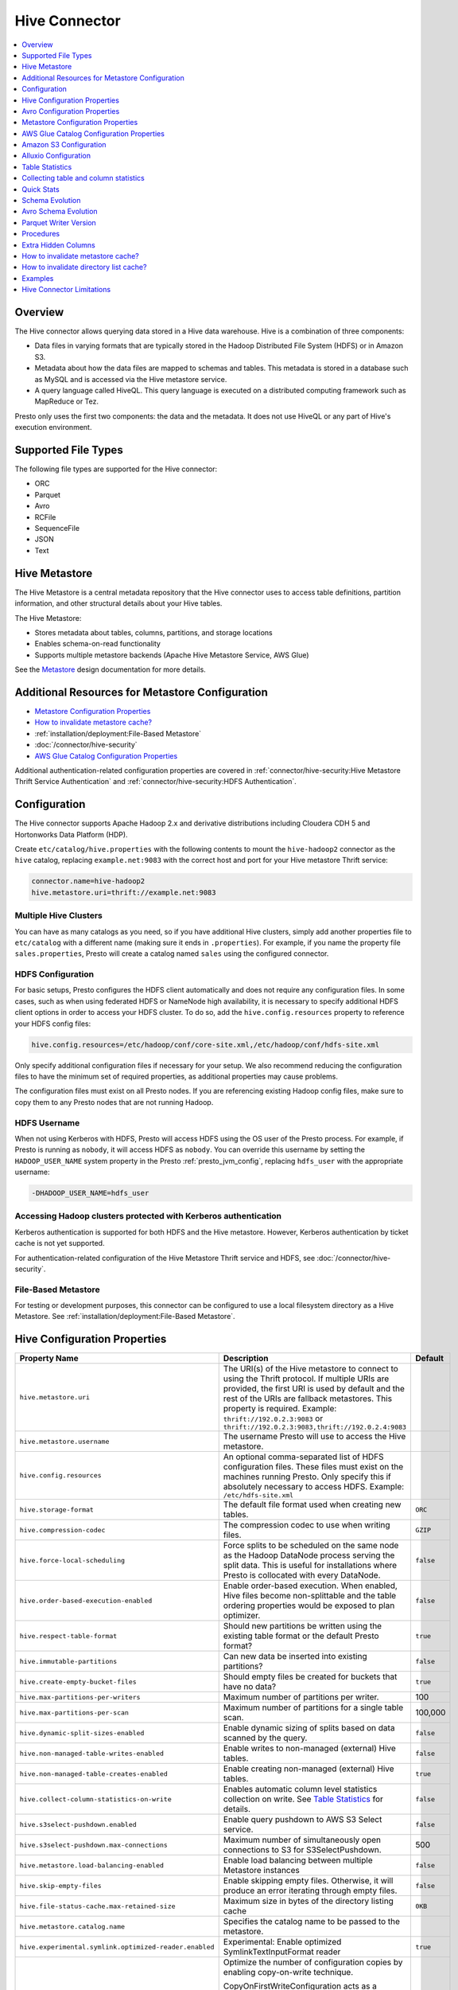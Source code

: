 ==============
Hive Connector
==============

.. contents::
    :local:
    :backlinks: none
    :depth: 1

Overview
--------

The Hive connector allows querying data stored in a Hive
data warehouse. Hive is a combination of three components:

* Data files in varying formats that are typically stored in the
  Hadoop Distributed File System (HDFS) or in Amazon S3.
* Metadata about how the data files are mapped to schemas and tables.
  This metadata is stored in a database such as MySQL and is accessed
  via the Hive metastore service.
* A query language called HiveQL. This query language is executed
  on a distributed computing framework such as MapReduce or Tez.

Presto only uses the first two components: the data and the metadata.
It does not use HiveQL or any part of Hive's execution environment.

Supported File Types
--------------------

The following file types are supported for the Hive connector:

* ORC
* Parquet
* Avro
* RCFile
* SequenceFile
* JSON
* Text


Hive Metastore
--------------

The Hive Metastore is a central metadata repository that the Hive connector uses to access table definitions, partition information, 
and other structural details about your Hive tables.

The Hive Metastore:

* Stores metadata about tables, columns, partitions, and storage locations
* Enables schema-on-read functionality
* Supports multiple metastore backends (Apache Hive Metastore Service, AWS Glue)

See the `Metastore <https://hive.apache.org/development/desingdocs/design/#metastore>`_ design documentation for more details.


Additional Resources for Metastore Configuration
------------------------------------------------

* `Metastore Configuration Properties`_ 
* `How to invalidate metastore cache?`_
* :ref:`installation/deployment:File-Based Metastore`
* :doc:`/connector/hive-security`
* `AWS Glue Catalog Configuration Properties`_

Additional authentication-related configuration properties are covered in
:ref:`connector/hive-security:Hive Metastore Thrift Service Authentication` and
:ref:`connector/hive-security:HDFS Authentication`.



Configuration
-------------

The Hive connector supports Apache Hadoop 2.x and derivative distributions
including Cloudera CDH 5 and Hortonworks Data Platform (HDP).

Create ``etc/catalog/hive.properties`` with the following contents
to mount the ``hive-hadoop2`` connector as the ``hive`` catalog,
replacing ``example.net:9083`` with the correct host and port
for your Hive metastore Thrift service:

.. code-block:: none

    connector.name=hive-hadoop2
    hive.metastore.uri=thrift://example.net:9083

Multiple Hive Clusters
^^^^^^^^^^^^^^^^^^^^^^

You can have as many catalogs as you need, so if you have additional
Hive clusters, simply add another properties file to ``etc/catalog``
with a different name (making sure it ends in ``.properties``). For
example, if you name the property file ``sales.properties``, Presto
will create a catalog named ``sales`` using the configured connector.

HDFS Configuration
^^^^^^^^^^^^^^^^^^

For basic setups, Presto configures the HDFS client automatically and
does not require any configuration files. In some cases, such as when using
federated HDFS or NameNode high availability, it is necessary to specify
additional HDFS client options in order to access your HDFS cluster. To do so,
add the ``hive.config.resources`` property to reference your HDFS config files:

.. code-block:: none

    hive.config.resources=/etc/hadoop/conf/core-site.xml,/etc/hadoop/conf/hdfs-site.xml

Only specify additional configuration files if necessary for your setup.
We also recommend reducing the configuration files to have the minimum
set of required properties, as additional properties may cause problems.

The configuration files must exist on all Presto nodes. If you are
referencing existing Hadoop config files, make sure to copy them to
any Presto nodes that are not running Hadoop.

HDFS Username
^^^^^^^^^^^^^

When not using Kerberos with HDFS, Presto will access HDFS using the
OS user of the Presto process. For example, if Presto is running as
``nobody``, it will access HDFS as ``nobody``. You can override this
username by setting the ``HADOOP_USER_NAME`` system property in the
Presto :ref:`presto_jvm_config`, replacing ``hdfs_user`` with the
appropriate username:

.. code-block:: none

    -DHADOOP_USER_NAME=hdfs_user

Accessing Hadoop clusters protected with Kerberos authentication
^^^^^^^^^^^^^^^^^^^^^^^^^^^^^^^^^^^^^^^^^^^^^^^^^^^^^^^^^^^^^^^^

Kerberos authentication is supported for both HDFS and the Hive metastore.
However, Kerberos authentication by ticket cache is not yet supported.

For authentication-related configuration of the Hive Metastore Thrift service and HDFS,
see :doc:`/connector/hive-security`.

File-Based Metastore
^^^^^^^^^^^^^^^^^^^^

For testing or development purposes, this connector can be configured to use a local 
filesystem directory as a Hive Metastore. See :ref:`installation/deployment:File-Based Metastore`.  

Hive Configuration Properties
-----------------------------

======================================================== ============================================================ ============
Property Name                                            Description                                                  Default
======================================================== ============================================================ ============
``hive.metastore.uri``                                   The URI(s) of the Hive metastore to connect to using the
                                                         Thrift protocol. If multiple URIs are provided, the first
                                                         URI is used by default and the rest of the URIs are
                                                         fallback metastores. This property is required.
                                                         Example: ``thrift://192.0.2.3:9083`` or
                                                         ``thrift://192.0.2.3:9083,thrift://192.0.2.4:9083``

``hive.metastore.username``                              The username Presto will use to access the Hive metastore.

``hive.config.resources``                                An optional comma-separated list of HDFS
                                                         configuration files. These files must exist on the
                                                         machines running Presto. Only specify this if
                                                         absolutely necessary to access HDFS.
                                                         Example: ``/etc/hdfs-site.xml``

``hive.storage-format``                                  The default file format used when creating new tables.       ``ORC``

``hive.compression-codec``                               The compression codec to use when writing files.             ``GZIP``

``hive.force-local-scheduling``                          Force splits to be scheduled on the same node as the Hadoop  ``false``
                                                         DataNode process serving the split data. This is useful for
                                                         installations where Presto is collocated with every
                                                         DataNode.

``hive.order-based-execution-enabled``                   Enable order-based execution. When enabled, Hive files       ``false``
                                                         become non-splittable and the table ordering properties
                                                         would be exposed to plan optimizer.

``hive.respect-table-format``                            Should new partitions be written using the existing table    ``true``
                                                         format or the default Presto format?

``hive.immutable-partitions``                            Can new data be inserted into existing partitions?           ``false``

``hive.create-empty-bucket-files``                       Should empty files be created for buckets that have no data? ``true``

``hive.max-partitions-per-writers``                      Maximum number of partitions per writer.                     100

``hive.max-partitions-per-scan``                         Maximum number of partitions for a single table scan.        100,000

``hive.dynamic-split-sizes-enabled``                     Enable dynamic sizing of splits based on data scanned by     ``false``
                                                         the query.

``hive.non-managed-table-writes-enabled``                Enable writes to non-managed (external) Hive tables.         ``false``

``hive.non-managed-table-creates-enabled``               Enable creating non-managed (external) Hive tables.          ``true``

``hive.collect-column-statistics-on-write``              Enables automatic column level statistics collection         ``false``
                                                         on write. See `Table Statistics <#table-statistics>`__ for
                                                         details.

``hive.s3select-pushdown.enabled``                       Enable query pushdown to AWS S3 Select service.              ``false``

``hive.s3select-pushdown.max-connections``               Maximum number of simultaneously open connections to S3 for    500
                                                         S3SelectPushdown.

``hive.metastore.load-balancing-enabled``                Enable load balancing between multiple Metastore instances    ``false``

``hive.skip-empty-files``                                Enable skipping empty files. Otherwise, it will produce an   ``false``
                                                         error iterating through empty files.

``hive.file-status-cache.max-retained-size``             Maximum size in bytes of the directory listing cache          ``0KB``

``hive.metastore.catalog.name``                          Specifies the catalog name to be passed to the metastore.

``hive.experimental.symlink.optimized-reader.enabled``   Experimental: Enable optimized SymlinkTextInputFormat reader ``true``

``hive.copy-on-first-write-configuration-enabled``       Optimize the number of configuration copies by enabling       ``false``
                                                         copy-on-write technique.

                                                         CopyOnFirstWriteConfiguration acts as a wrapper around the
                                                         standard Hadoop Configuration object, extending its
                                                         behaviour by introducing an additional layer of
                                                         indirection. However, many third-party libraries that
                                                         integrate with Presto rely directly on the Configuration
                                                         copy `constructor`_. Since this constructor does not
                                                         recognise or account for the wrapped nature of
                                                         CopyOnFirstWriteConfiguration, it can result in silent
                                                         failures where critical configuration properties are not
                                                         correctly propagated.
                                                         
 ``hive.orc.use-column-names``                           Enable accessing ORC columns by name in the ORC file         ``false``
                                                         metadata, instead of their ordinal position. Also toggleable 
                                                         through the ``hive.orc_use_column_names`` session property.
======================================================== ============================================================ ============

.. _constructor: https://github.com/apache/hadoop/blob/02a9190af5f8264e25966a80c8f9ea9bb6677899/hadoop-common-project/hadoop-common/src/main/java/org/apache/hadoop/conf/Configuration.java#L844-L875

Avro Configuration Properties
-----------------------------

When querying or creating Avro-formatted tables with the Hive connector, you may need to supply or override the Avro schema. In addition, Hive Metastore, especially Hive 3.x, must be configured to read storage schemas for Avro tables.

Table Properties
^^^^^^^^^^^^^^^^

These properties can be used when creating or querying Avro tables in Presto:

======================================================== ============================================================================== ======================================================================================
Property Name                                            Description                                                                    Default
======================================================== ============================================================================== ======================================================================================
``avro_schema_url``                                      URL or path (HDFS, S3, HTTP, or others) to the Avro schema file for             None (must be specified if Metastore does not provide or you need to
                                                         reading an Avro-formatted table. If specified, Presto will fetch                override schema)
                                                         and use this schema instead of relying on any schema in the
                                                         Metastore.
======================================================== ============================================================================== ======================================================================================

Hive Metastore Configuration for Avro
^^^^^^^^^^^^^^^^^^^^^^^^^^^^^^^^^^^^^

To support Avro tables with schema properties when using Hive 3.x, you must configure the Hive Metastore service:

Add the ``metastore.storage.schema.reader.impl`` property to ``hive-site.xml`` where the metastore service is running:

.. code-block:: xml

    <property>
      <name>metastore.storage.schema.reader.impl</name>
      <value>org.apache.hadoop.hive.metastore.SerDeStorageSchemaReader</value>
    </property>

You must restart the metastore service for this configuration to take effect. This setting allows the metastore to read storage schemas for Avro tables and avoids ``Storage schema reading not supported`` errors.

Metastore Configuration Properties
----------------------------------

The required Hive metastore can be configured with a number of properties.

======================================================== ============================================================= ============
Property Name                                                         Description                                       Default
======================================================== ============================================================= ============
``hive.metastore-timeout``                               Timeout for Hive metastore requests.                           ``10s``

``hive.metastore-cache-ttl``                             Duration how long cached metastore data should be considered   ``0s``
                                                         valid.

``hive.metastore-cache-maximum-size``                    Hive metastore cache maximum size.                              10000

``hive.metastore-refresh-interval``                      Asynchronously refresh cached metastore data after access      ``0s``
                                                         if it is older than this but is not yet expired, allowing
                                                         subsequent accesses to see fresh data.

``hive.metastore-refresh-max-threads``                   Maximum threads used to refresh cached metastore data.          100

``hive.invalidate-metastore-cache-procedure-enabled``    When enabled, users will be able to invalidate metastore        false
                                                         cache on demand.

``hive.metastore.thrift.client.tls.enabled``             Whether TLS security is enabled.                                false

``hive.metastore.thrift.client.tls.keystore-path``       Path to the PEM or JKS key store.                               NONE

``hive.metastore.thrift.client.tls.keystore-password``   Password for the key store.                                     NONE

``hive.metastore.thrift.client.tls.truststore-path``     Path to the PEM or JKS trust store.                             NONE

``hive.metastore.thrift.client.tls.truststore-password`` Password for the trust store.                                   NONE

======================================================== ============================================================= ============

AWS Glue Catalog Configuration Properties
-----------------------------------------

==================================================== ============================================================
Property Name                                        Description
==================================================== ============================================================
``hive.metastore.glue.region``                       AWS region of the Glue Catalog. This is required when not
                                                     running in EC2, or when the catalog is in a different region.
                                                     Example: ``us-east-1``

``hive.metastore.glue.pin-client-to-current-region`` Pin Glue requests to the same region as the EC2 instance
                                                     where Presto is running (defaults to ``false``).

``hive.metastore.glue.max-connections``              Max number of concurrent connections to Glue
                                                     (defaults to ``5``).

``hive.metastore.glue.max-error-retries``            Maximum number of error retries for the Glue client,
                                                     defaults to ``10``.

``hive.metastore.glue.default-warehouse-dir``        Hive Glue metastore default warehouse directory

``hive.metastore.glue.aws-access-key``               AWS access key to use to connect to the Glue Catalog. If
                                                     specified along with ``hive.metastore.glue.aws-secret-key``,
                                                     this parameter takes precedence over
                                                     ``hive.metastore.glue.iam-role``.

``hive.metastore.glue.aws-secret-key``               AWS secret key to use to connect to the Glue Catalog. If
                                                     specified along with ``hive.metastore.glue.aws-access-key``,
                                                     this parameter takes precedence over
                                                     ``hive.metastore.glue.iam-role``.

``hive.metastore.glue.catalogid``                    The ID of the Glue Catalog in which the metadata database
                                                     resides.

``hive.metastore.glue.endpoint-url``                 Glue API endpoint URL (optional).
                                                     Example: ``https://glue.us-east-1.amazonaws.com``

``hive.metastore.glue.partitions-segments``          Number of segments for partitioned Glue tables.

``hive.metastore.glue.get-partition-threads``        Number of threads for parallel partition fetches from Glue.

``hive.metastore.glue.iam-role``                     ARN of an IAM role to assume when connecting to the Glue
                                                     Catalog.
==================================================== ============================================================

.. _s3selectpushdown:

Amazon S3 Configuration
-----------------------

The Hive Connector can read and write tables that are stored in S3.
This is accomplished by having a table or database location that
uses an S3 prefix rather than an HDFS prefix.

Presto uses its own S3 filesystem for the URI prefixes
``s3://``, ``s3n://`` and  ``s3a://``.

S3 Configuration Properties
^^^^^^^^^^^^^^^^^^^^^^^^^^^

============================================ =================================================================
Property Name                                Description
============================================ =================================================================
``hive.s3.use-instance-credentials``         Use the EC2 metadata service to retrieve API credentials
                                             (defaults to ``false``). This works with IAM roles in EC2.

                                              **Note:** This property is deprecated.

``hive.s3.aws-access-key``                   Default AWS access key to use.

``hive.s3.aws-secret-key``                   Default AWS secret key to use.

``hive.s3.iam-role``                         IAM role to assume.

``hive.s3.endpoint``                         The S3 storage endpoint server. This can be used to
                                             connect to an S3-compatible storage system instead
                                             of AWS. When using v4 signatures, it is recommended to
                                             set this to the AWS region-specific endpoint
                                             (e.g., ``http[s]://<bucket>.s3-<AWS-region>.amazonaws.com``).

``hive.s3.storage-class``                    The S3 storage class to use when writing the data. Currently only
                                             ``STANDARD`` and ``INTELLIGENT_TIERING`` storage classes are supported.
                                             Default storage class is ``STANDARD``

``hive.s3.signer-type``                      Specify a different signer type for S3-compatible storage.
                                             Example: ``S3SignerType`` for v2 signer type

``hive.s3.path-style-access``                Use path-style access for all requests to the S3-compatible storage.
                                             This is for S3-compatible storage that doesn't support virtual-hosted-style access.
                                             (defaults to ``false``)

``hive.s3.staging-directory``                Local staging directory for data written to S3.
                                             This defaults to the Java temporary directory specified
                                             by the JVM system property ``java.io.tmpdir``.

``hive.s3.pin-client-to-current-region``     Pin S3 requests to the same region as the EC2
                                             instance where Presto is running (defaults to ``false``).

``hive.s3.ssl.enabled``                      Use HTTPS to communicate with the S3 API (defaults to ``true``).

``hive.s3.sse.enabled``                      Use S3 server-side encryption (defaults to ``false``).

``hive.s3.sse.type``                         The type of key management for S3 server-side encryption.
                                             Use ``S3`` for S3 managed or ``KMS`` for KMS-managed keys
                                             (defaults to ``S3``).

``hive.s3.sse.kms-key-id``                   The KMS Key ID to use for S3 server-side encryption with
                                             KMS-managed keys. If not set, the default key is used.

``hive.s3.kms-key-id``                       If set, use S3 client-side encryption and use the AWS
                                             KMS to store encryption keys and use the value of
                                             this property as the KMS Key ID for newly created
                                             objects.

``hive.s3.encryption-materials-provider``    If set, use S3 client-side encryption and use the
                                             value of this property as the fully qualified name of
                                             a Java class which implements the AWS SDK's
                                             ``EncryptionMaterialsProvider`` interface.   If the
                                             class also implements ``Configurable`` from the Hadoop
                                             API, the Hadoop configuration will be passed in after
                                             the object has been created.

``hive.s3.upload-acl-type``                  Canned ACL to use while uploading files to S3 (defaults
                                             to ``Private``).
``hive.s3.skip-glacier-objects``             Ignore Glacier objects rather than failing the query. This
                                             will skip data that may be expected to be part of the table
                                             or partition. Defaults to ``false``.

``hive.s3.web.identity.auth.enabled``        Enables Web Identity authentication for S3 access. Requires
                                             ``hive.s3.iam-role`` to be specified. Additionally, ensure that
                                             the environment variables ``AWS_WEB_IDENTITY_TOKEN_FILE`` and
                                             ``AWS_REGION`` are set for proper authentication. Since this
                                             implementation uses AWS SDK 1.x, setting these environment
                                             variables is necessary.
============================================ =================================================================

S3 Credentials
^^^^^^^^^^^^^^

If you are running Presto on Amazon EC2 using EMR or another facility,
it is recommended that you use IAM Roles for EC2 to govern access to S3. To enable this,
your EC2 instances will need to be assigned an IAM Role which grants appropriate
access to the data stored in the S3 bucket(s) you wish to use. It's also possible
to configure an IAM role with ``hive.s3.iam-role`` that will be assumed for accessing
any S3 bucket. This is much cleaner than setting AWS access and secret keys in the
``hive.s3.aws-access-key`` and ``hive.s3.aws-secret-key`` settings, and also allows
EC2 to automatically rotate credentials on a regular basis without any additional
work on your part.

After the introduction of DefaultAWSCredentialsProviderChain, if neither IAM role nor
IAM credentials are configured, instance credentials will be used as they are the last item
in the DefaultAWSCredentialsProviderChain.

Custom S3 Credentials Provider
^^^^^^^^^^^^^^^^^^^^^^^^^^^^^^

You can configure a custom S3 credentials provider by setting the Hadoop
configuration property ``presto.s3.credentials-provider`` to be the
fully qualified class name of a custom AWS credentials provider
implementation. This class must implement the
`AWSCredentialsProvider <http://docs.aws.amazon.com/AWSJavaSDK/latest/javadoc/com/amazonaws/auth/AWSCredentialsProvider.html>`_
interface and provide a two-argument constructor that takes a
``java.net.URI`` and a Hadoop ``org.apache.hadoop.conf.Configuration``
as arguments. A custom credentials provider can be used to provide
temporary credentials from STS (using ``STSSessionCredentialsProvider``),
IAM role-based credentials (using ``STSAssumeRoleSessionCredentialsProvider``),
or credentials for a specific use case (e.g., bucket/user specific credentials).
This Hadoop configuration property must be set in the Hadoop configuration
files referenced by the ``hive.config.resources`` Hive connector property.

AWS Security Mapping
^^^^^^^^^^^^^^^^^^^^

Presto supports flexible mapping for AWS Lake Formation and AWS S3 API calls, allowing for separate
credentials or IAM roles for specific users.

The mappings can be of two types: ``S3`` or ``LAKEFORMATION``.

The mapping entries are processed in the order listed in the configuration
file. More specific mappings should be specified before less specific mappings.
You can set default configuration by not including any match criteria for the last
entry in the list.

Each mapping entry when mapping type is ``S3`` may specify one match criteria. Available match criteria:

* ``user``: Regular expression to match against username. Example: ``alice|bob``

The mapping must provide one or more configuration settings:

* ``accessKey`` and ``secretKey``: AWS access key and secret key. This overrides
  any globally configured credentials, such as access key or instance credentials.

* ``iamRole``: IAM role to use. This overrides any globally configured IAM role.

Example JSON configuration file for s3:

.. code-block:: json

    {
      "mappings": [
        {
          "user": "admin",
          "accessKey": "AKIAxxxaccess",
          "secretKey": "iXbXxxxsecret"
        },
        {
          "user": "analyst|scientist",
          "iamRole": "arn:aws:iam::123456789101:role/analyst_and_scientist_role"
        },
        {
          "iamRole": "arn:aws:iam::123456789101:role/default"
        }
      ]
    }

Each mapping entry when mapping type is ``LAKEFORMATION`` may specify one match criteria. Available match criteria:

* ``user``: Regular expression to match against username. Example: ``alice|bob``

The mapping must provide one configuration setting:

* ``iamRole``: IAM role to use. This overrides any globally configured IAM role.

Example JSON configuration file for lakeformation:

.. code-block:: json

    {
      "mappings": [
        {
          "user": "admin",
          "iamRole": "arn:aws:iam::123456789101:role/admin_role"
        },
        {
          "user": "analyst",
          "iamRole": "arn:aws:iam::123456789101:role/analyst_role"
        },
        {
          "iamRole": "arn:aws:iam::123456789101:role/default_role"
        }
      ]
    }

======================================================= =================================================================
Property Name                                           Description
======================================================= =================================================================
``hive.aws.security-mapping.type``                      AWS Security Mapping Type. Possible values: S3 or LAKEFORMATION

``hive.aws.security-mapping.config-file``               JSON configuration file containing AWS IAM Security mappings

``hive.aws.security-mapping.refresh-period``            Time interval after which AWS IAM security mapping configuration
                                                        will be refreshed
======================================================= =================================================================

Tuning Properties
^^^^^^^^^^^^^^^^^

The following tuning properties affect the behavior of the client
used by the Presto S3 filesystem when communicating with S3.
Most of these parameters affect settings on the ``ClientConfiguration``
object associated with the ``AmazonS3Client``.

===================================== =========================================================== ===============
Property Name                         Description                                                 Default
===================================== =========================================================== ===============
``hive.s3.max-error-retries``         Maximum number of error retries, set on the S3 client.      ``10``

``hive.s3.max-client-retries``        Maximum number of read attempts to retry.                   ``5``

``hive.s3.max-backoff-time``          Use exponential backoff starting at 1 second up to          ``10 minutes``
                                      this maximum value when communicating with S3.

``hive.s3.max-retry-time``            Maximum time to retry communicating with S3.                ``10 minutes``

``hive.s3.connect-timeout``           TCP connect timeout.                                        ``5 seconds``

``hive.s3.socket-timeout``            TCP socket read timeout.                                    ``5 seconds``

``hive.s3.max-connections``           Maximum number of simultaneous open connections to S3.      ``500``

``hive.s3.multipart.min-file-size``   Minimum file size before multi-part upload to S3 is used.   ``16 MB``

``hive.s3.multipart.min-part-size``   Minimum multi-part upload part size.                        ``5 MB``
===================================== =========================================================== ===============

S3 Data Encryption
^^^^^^^^^^^^^^^^^^

Presto supports reading and writing encrypted data in S3 using both
server-side encryption with S3 managed keys and client-side encryption using
either the Amazon KMS or a software plugin to manage AES encryption keys.

With `S3 server-side encryption <http://docs.aws.amazon.com/AmazonS3/latest/dev/serv-side-encryption.html>`_,
(called *SSE-S3* in the Amazon documentation) the S3 infrastructure takes care of all encryption and decryption
work (with the exception of SSL to the client, assuming you have ``hive.s3.ssl.enabled`` set to ``true``).
S3 also manages all the encryption keys for you. To enable this, set ``hive.s3.sse.enabled`` to ``true``.

With `S3 client-side encryption <http://docs.aws.amazon.com/AmazonS3/latest/dev/UsingClientSideEncryption.html>`_,
S3 stores encrypted data and the encryption keys are managed outside of the S3 infrastructure. Data is encrypted
and decrypted by Presto instead of in the S3 infrastructure. In this case, encryption keys can be managed
either by using the AWS KMS or your own key management system. To use the AWS KMS for key management, set
``hive.s3.kms-key-id`` to the UUID of a KMS key. Your AWS credentials or EC2 IAM role will need to be
granted permission to use the given key as well.

To use a custom encryption key management system, set ``hive.s3.encryption-materials-provider`` to the
fully qualified name of a class which implements the
`EncryptionMaterialsProvider <http://docs.aws.amazon.com/AWSJavaSDK/latest/javadoc/com/amazonaws/services/s3/model/EncryptionMaterialsProvider.html>`_
interface from the AWS Java SDK. This class will have to be accessible to the Hive Connector through the
classpath and must be able to communicate with your custom key management system. If this class also implements
the ``org.apache.hadoop.conf.Configurable`` interface from the Hadoop Java API, then the Hadoop configuration
will be passed in after the object instance is created and before it is asked to provision or retrieve any
encryption keys.

S3SelectPushdown
^^^^^^^^^^^^^^^^

S3SelectPushdown enables pushing down projection (SELECT) and predicate (WHERE)
processing to `S3 Select <https://docs.aws.amazon.com/AmazonS3/latest/API/RESTObjectSELECTContent.html>`_.
With S3SelectPushdown Presto only retrieves the required data from S3 instead of
entire S3 objects reducing both latency and network usage.

Is S3 Select a good fit for my workload?
########################################

Performance of S3SelectPushdown depends on the amount of data filtered by the
query. Filtering a large number of rows should result in better performance. If
the query doesn't filter any data then pushdown may not add any additional value
and user will be charged for S3 Select requests. Thus, we recommend that you
benchmark your workloads with and without S3 Select to see if using it may be
suitable for your workload. By default, S3SelectPushdown is disabled and you
should enable it in production after proper benchmarking and cost analysis. For
more information on S3 Select request cost, please see
`Amazon S3 Cloud Storage Pricing <https://aws.amazon.com/s3/pricing/>`_.

Use the following guidelines to determine if S3 Select is a good fit for your
workload:

* Your query filters out more than half of the original data set.
* Your query filter predicates use columns that have a data type supported by
  Presto and S3 Select.
  The ``TIMESTAMP``, ``REAL``, and ``DOUBLE`` data types are not supported by S3
  Select Pushdown. We recommend using the decimal data type for numerical data.
  For more information about supported data types for S3 Select, see the
  `Data Types documentation <https://docs.aws.amazon.com/AmazonS3/latest/dev/s3-glacier-select-sql-reference-data-types.html>`_.
* Your network connection between Amazon S3 and the Amazon EMR cluster has good
  transfer speed and available bandwidth. Amazon S3 Select does not compress
  HTTP responses, so the response size may increase for compressed input files.

Considerations and Limitations
##############################

* Only objects stored in CSV format are supported. Objects can be uncompressed
  or optionally compressed with gzip or bzip2.
* The "AllowQuotedRecordDelimiters" property is not supported. If this property
  is specified, the query fails.
* Amazon S3 server-side encryption with customer-provided encryption keys
  (SSE-C) and client-side encryption are not supported.
* S3 Select Pushdown is not a substitute for using columnar or compressed file
  formats such as ORC and Parquet.

Enabling S3 Select Pushdown
###########################

You can enable S3 Select Pushdown using the ``s3_select_pushdown_enabled``
Hive session property or using the ``hive.s3select-pushdown.enabled``
configuration property. The session property will override the config
property, allowing you enable or disable on a per-query basis. Non-filtering
queries (``SELECT * FROM table``) are not pushed down to S3 Select,
as they retrieve the entire object content.

For uncompressed files, using supported formats and SerDes,
S3 Select scans ranges of bytes in parallel.
The scan range requests run across the byte ranges of the internal
Hive splits for the query fragments pushed down to S3 Select.
Parallelization is controlled by the existing ``hive.max-split-size``
property.

Understanding and Tuning the Maximum Connections
################################################

Presto can use its native S3 file system or EMRFS. When using the native FS, the
maximum connections is configured via the ``hive.s3.max-connections``
configuration property. When using EMRFS, the maximum connections is configured
via the ``fs.s3.maxConnections`` Hadoop configuration property.

S3 Select Pushdown bypasses the file systems when accessing Amazon S3 for
predicate operations. In this case, the value of
``hive.s3select-pushdown.max-connections`` determines the maximum number of
client connections allowed for those operations from worker nodes.

If your workload experiences the error *Timeout waiting for connection from
pool*, increase the value of both ``hive.s3select-pushdown.max-connections`` and
the maximum connections configuration for the file system you are using.

Alluxio Configuration
---------------------

Presto can read and write tables stored in the Alluxio Data Orchestration System
`Alluxio <https://www.alluxio.io/?utm_source=prestodb&utm_medium=prestodocs>`_,
leveraging Alluxio's distributed block-level read/write caching functionality.
The tables must be created in the Hive metastore with the ``alluxio://`` location prefix
(see `Running Apache Hive with Alluxio <https://docs.alluxio.io/os/user/2.1/en/compute/Hive.html>`_
for details and examples).
Presto queries will then transparently retrieve and cache files
or objects from a variety of disparate storage systems including HDFS and S3.

Alluxio Client-Side Configuration
^^^^^^^^^^^^^^^^^^^^^^^^^^^^^^^^^

To configure Alluxio client-side properties on Presto, append the Alluxio
configuration directory (``${ALLUXIO_HOME}/conf``) to the Presto JVM classpath,
so that the Alluxio properties file ``alluxio-site.properties`` can be loaded as a resource.
Update the Presto :ref:`presto_jvm_config` file ``etc/jvm.config`` to include the following:

.. code-block:: none

  -Xbootclasspath/a:<path-to-alluxio-conf>

The advantage of this approach is that all the Alluxio properties are set in
the single ``alluxio-site.properties`` file. For details, see `Customize Alluxio User Properties
<https://docs.alluxio.io/os/user/2.1/en/compute/Presto.html#customize-alluxio-user-properties>`_.

Alternatively, add Alluxio configuration properties to the Hadoop configuration
files (``core-site.xml``, ``hdfs-site.xml``) and configure the Hive connector
to use the `Hadoop configuration files <#hdfs-configuration>`__ via the
``hive.config.resources`` connector property.

Deploy Alluxio with Presto
^^^^^^^^^^^^^^^^^^^^^^^^^^

To achieve the best performance running Presto on Alluxio, it is recommended
to collocate Presto workers with Alluxio workers. This allows reads and writes
to bypass the network. See `Performance Tuning Tips for Presto with Alluxio
<https://www.alluxio.io/blog/top-5-performance-tuning-tips-for-running-presto-on-alluxio-1/?utm_source=prestodb&utm_medium=prestodocs>`_
for more details.

Alluxio Catalog Service
^^^^^^^^^^^^^^^^^^^^^^^

An alternative way for Presto to interact with Alluxio is via the
`Alluxio Catalog Service. <https://docs.alluxio.io/os/user/stable/en/core-services/Catalog.html?utm_source=prestodb&utm_medium=prestodocs>`_.
The primary benefits for using the Alluxio Catalog Service are simpler
deployment of Alluxio with Presto, and enabling schema-aware optimizations
such as transparent caching and transformations. Currently, the catalog service
supports read-only workloads.

The Alluxio Catalog Service is a metastore that can cache the information
from different underlying metastores. It currently supports the Hive metastore
as an underlying metastore. In for the Alluxio Catalog to manage the metadata
of other existing metastores, the other metastores must be "attached" to the
Alluxio catalog. To attach an existing Hive metastore to the Alluxio
Catalog, simply use the
`Alluxio CLI attachdb command <https://docs.alluxio.io/os/user/stable/en/operation/User-CLI.html#attachdb?utm_source=prestodb&utm_medium=prestodocs>`_.
The appropriate Hive metastore location and Hive database name need to be
provided.

.. code-block:: none

    ./bin/alluxio table attachdb hive thrift://HOSTNAME:9083 hive_db_name

Once a metastore is attached, the Alluxio Catalog can manage and serve the
information to Presto. To configure the Hive connector for Alluxio
Catalog Service, simply configure the connector to use the Alluxio
metastore type, and provide the location to the Alluxio cluster.
For example, your ``etc/catalog/catalog_alluxio.properties`` will include
the following (replace the Alluxio address with the appropriate location):

.. code-block:: none

    connector.name=hive-hadoop2
    hive.metastore=alluxio
    hive.metastore.alluxio.master.address=HOSTNAME:PORT

Now, Presto queries can take advantage of the Alluxio Catalog Service, such as
transparent caching and transparent transformations, without any modifications
to existing Hive metastore deployments.

Table Statistics
----------------

The Hive connector automatically collects basic statistics
(``numFiles', ``numRows``, ``rawDataSize``, ``totalSize``)
on ``INSERT`` and ``CREATE TABLE AS`` operations.

The Hive connector can also collect column level statistics:

============= ====================================================================
Column Type   Collectible Statistics
============= ====================================================================
``TINYINT``   number of nulls, number of distinct values, min/max values
``SMALLINT``  number of nulls, number of distinct values, min/max values
``INTEGER``   number of nulls, number of distinct values, min/max values
``BIGINT``    number of nulls, number of distinct values, min/max values
``DOUBLE``    number of nulls, number of distinct values, min/max values
``REAL``      number of nulls, number of distinct values, min/max values
``DECIMAL``   number of nulls, number of distinct values, min/max values
``DATE``      number of nulls, number of distinct values, min/max values
``TIMESTAMP`` number of nulls, number of distinct values, min/max values
``VARCHAR``   number of nulls, number of distinct values
``CHAR``      number of nulls, number of distinct values
``VARBINARY`` number of nulls
``BOOLEAN``   number of nulls, number of true/false values
============= ====================================================================

Automatic column level statistics collection on write is controlled by
the ``collect_column_statistics_on_write`` catalog session property.

.. _hive_analyze:

Collecting table and column statistics
--------------------------------------

The Hive connector supports collection of table and partition statistics
via the :doc:`/sql/analyze` statement. When analyzing a partitioned table,
the partitions to analyze can be specified via the optional ``partitions``
property, which is an array containing the values of the partition keys
in the order they are declared in the table schema::

    ANALYZE hive.sales WITH (
        partitions = ARRAY[
            ARRAY['partition1_value1', 'partition1_value2'],
            ARRAY['partition2_value1', 'partition2_value2']]);

This query will collect statistics for 2 partitions with keys:

* ``partition1_value1, partition1_value2``
* ``partition2_value1, partition2_value2``

Quick Stats
-----------

The Hive connector can build basic statistics for partitions with missing statistics
by examining file or table metadata. For example, Parquet footers can be used to infer
row counts, number of nulls, and min/max values. These 'quick' statistics help in query planning,
and serve as as a temporary source of stats for partitions which haven't had ANALYZE run on
them.

The following properties can be used to control how these quick stats are built:

.. list-table::
   :widths: 20 70 10
   :header-rows: 1

   -

      - Property Name
      - Description
      - Default
   -

      - ``hive.quick-stats.enabled``
      - Enable stats collection through quick stats providers. Also
        toggleable through the ``quick_stats_enabled`` session property.
      - ``false``
   -

      - ``hive.quick-stats.max-concurrent-calls``
      - Quick stats are built for multiple partitions concurrently. This
        property sets the maximum number of concurrent builds that can
        be made.
      - 100
   -

      - ``hive.quick-stats.inline-build-timeout``
      - Duration the query that initiates a quick stats build for a
        partition should wait before timing out and returning empty
        stats. Set this to ``0s`` if you want quick stats to only be
        built in the background and not block query planning.
        Also toggleable through the ``quick_stats_inline_build_timeout``
        session property.
      - ``60s``
   -

      - ``hive.quick-stats.background-build-timeout``
      - If a query observes that quick stats are being built for
        a partition by another query, this is the duration it waits for
        those stats to be built before returning empty stats.
        Set this to ``0s`` if you want only one query to wait for
        quick stats to be built (for a given partition).
      - ``0s``
   -

      - ``hive.quick-stats.cache-expiry``
      - Duration to retain the stats in the quick stats in-memory cache.
      - ``24h``
   -

      - ``hive.quick-stats.reaper-expiry``
      - If the quick stats build for a partition is stuck (for example, due to
        a long-running IO operation), a reaper job terminates any background
        build threads so that a new fetch could be triggered afresh.
        This property controls the duration, after a background build
        thread is started, for the reaper to perform the termination.
      - ``5m``
   -

      - ``hive.quick-stats.parquet.max-concurrent-calls``
      - Multiple Parquet file footers are read and processed
        concurrently. This property sets the maximum number of
        concurrent calls that can be made.
      - 500
   -

      - ``hive.quick-stats.parquet.file-metadata-fetch-timeout``
      - Duration after which the Parquet quick stats builder will fail
        and return empty stats.
      - ``60s``



Schema Evolution
----------------

Hive allows the partitions in a table to have a different schema than the
table. This occurs when the column types of a table are changed after
partitions already exist (that use the original column types). The Hive
connector supports this by allowing the same conversions as Hive:

* ``varchar`` to and from ``tinyint``, ``smallint``, ``integer`` and ``bigint``
* ``real`` to ``double``
* Widening conversions for integers, such as ``tinyint`` to ``smallint``

In adition to the conversions above, the Hive connector does also support the following conversions when working with Parquet file format:

* ``integer`` to ``bigint``, ``real`` and ``double``
* ``bigint`` to ``real`` and ``double``

Any conversion failure will result in null, which is the same behavior
as Hive. For example, converting the string ``'foo'`` to a number,
or converting the string ``'1234'`` to a ``tinyint`` (which has a
maximum value of ``127``).

Avro Schema Evolution
---------------------

Presto supports querying and manipulating Hive tables with Avro storage format which has the schema set
based on an Avro schema file/literal. It is also possible to create tables in Presto which infers the schema
from a valid Avro schema file located locally or remotely in HDFS/Web server.

To specify that Avro schema should be used for interpreting table's data one must use ``avro_schema_url`` table property.
The schema can be placed remotely in
HDFS (e.g. ``avro_schema_url = 'hdfs://user/avro/schema/avro_data.avsc'``),
S3 (e.g. ``avro_schema_url = 's3n:///schema_bucket/schema/avro_data.avsc'``),
a web server (e.g. ``avro_schema_url = 'http://example.org/schema/avro_data.avsc'``)
as well as local file system. This url where the schema is located, must be accessible from the
Hive metastore and Presto coordinator/worker nodes.

The table created in Presto using ``avro_schema_url`` behaves the same way as a Hive table with ``avro.schema.url`` or ``avro.schema.literal`` set.

Example::

   CREATE TABLE hive.avro.avro_data (
      id bigint
    )
   WITH (
      format = 'AVRO',
      avro_schema_url = '/usr/local/avro_data.avsc'
   )

The columns listed in the DDL (``id`` in the above example) will be ignored if ``avro_schema_url`` is specified.
The table schema will match the schema in the Avro schema file. Before any read operation, the Avro schema is
accessed so query result reflects any changes in schema. Thus Presto takes advantage of Avro's backward compatibility abilities.

If the schema of the table changes in the Avro schema file, the new schema can still be used to read old data.
Newly added/renamed fields *must* have a default value in the Avro schema file.

The schema evolution behavior is as follows:

* Column added in new schema:
  Data created with an older schema will produce a *default* value when table is using the new schema.

* Column removed in new schema:
  Data created with an older schema will no longer output the data from the column that was removed.

* Column is renamed in the new schema:
  This is equivalent to removing the column and adding a new one, and data created with an older schema
  will produce a *default* value when table is using the new schema.

* Changing type of column in the new schema:
  If the type coercion is supported by Avro or the Hive connector, then the conversion happens.
  An error is thrown for incompatible types.

Limitations
^^^^^^^^^^^

The following operations are not supported when ``avro_schema_url`` is set:

* ``CREATE TABLE AS`` is not supported.
* Using partitioning(``partitioned_by``) or bucketing(``bucketed_by``) columns are not supported in ``CREATE TABLE``.
* ``ALTER TABLE`` commands modifying columns are not supported.

Parquet Writer Version
----------------------

Presto now supports Parquet writer versions V1 and V2 for the Hive catalog.
It can be toggled using the session property ``parquet_writer_version`` and the config property ``hive.parquet.writer.version``.
Valid values for these properties are ``PARQUET_1_0`` and ``PARQUET_2_0``. Default is ``PARQUET_1_0``.

Procedures
----------

Use the :doc:`/sql/call` statement to perform data manipulation or
administrative tasks. Procedures must include a qualified catalog name, if your
Hive catalog is called ``web``::

    CALL web.system.example_procedure()

Create Empty Partition
^^^^^^^^^^^^^^^^^^^^^^

* ``system.create_empty_partition(schema_name, table_name, partition_columns, partition_values)``

  Create an empty partition in the specified table.

Sync Partition Metadata
^^^^^^^^^^^^^^^^^^^^^^^

* ``system.sync_partition_metadata(schema_name, table_name, mode, case_sensitive)``

  Check and update partitions list in metastore. There are three modes available:

  * ``ADD`` : add any partitions that exist on the file system but not in the metastore.
  * ``DROP``: drop any partitions that exist in the metastore but not on the file system.
  * ``FULL``: perform both ``ADD`` and ``DROP``.

  The ``case_sensitive`` argument is optional. The default value is ``true`` for compatibility
  with Hive's ``MSCK REPAIR TABLE`` behavior, which expects the partition column names in
  file system paths to use lowercase (e.g. ``col_x=SomeValue``). Partitions on the file system
  not conforming to this convention are ignored, unless the argument is set to ``false``.

Invalidate Directory List Cache
^^^^^^^^^^^^^^^^^^^^^^^^^^^^^^^

* ``system.invalidate_directory_list_cache()``

  Flush full directory list cache.

* ``system.invalidate_directory_list_cache(directory_path)``

  Invalidate directory list cache for specified directory_path.

Invalidate Metastore Cache
^^^^^^^^^^^^^^^^^^^^^^^^^^

* ``system.invalidate_metastore_cache()``

  Invalidate all metastore caches.

* ``system.invalidate_metastore_cache(schema_name)``

  Invalidate all metastore cache entries linked to a specific schema.

* ``system.invalidate_metastore_cache(schema_name, table_name)``

  Invalidate all metastore cache entries linked to a specific table.

* ``system.invalidate_metastore_cache(schema_name, table_name, partition_columns, partition_values)``

  Invalidate all metastore cache entries linked to a specific partition.

  .. note::

    To enable ``system.invalidate_metastore_cache`` procedure, ``hive.invalidate-metastore-cache-procedure-enabled`` must be set to ``true``.
    See the properties in `Metastore Configuration Properties`_ table for more information.

Extra Hidden Columns
--------------------

The Hive connector exposes extra hidden metadata columns in Hive tables. Query these
columns as a part of the query like any other columns of the table.

* ``$path`` : Filepath for the given row data
* ``$file_size`` : Filesize for the given row (int64_t)
* ``$file_modified_time`` : Last file modified time for the given row (int64_t), in milliseconds since January 1, 1970 UTC

How to invalidate metastore cache?
----------------------------------

Invalidating metastore cache is useful when the Hive metastore is updated outside of Presto and you want to make the changes visible to Presto immediately.
There are a couple of ways for invalidating this cache and are listed below -

* The Hive connector exposes a procedure over JMX (``com.facebook.presto.hive.metastore.InMemoryCachingHiveMetastore#invalidateAll``) to invalidate the metastore cache. You can call this procedure to invalidate the metastore cache by connecting via jconsole or jmxterm. However, this procedure flushes the cache for all the tables in all the schemas.

* The Hive connector exposes ``system.invalidate_metastore_cache`` procedure which enables users to invalidate the metastore cache completely or partially as per the requirement and can be invoked with various arguments. See `Invalidate Metastore Cache`_ for more information.

How to invalidate directory list cache?
---------------------------------------

Invalidating directory list cache is useful when the files are added or deleted in the cache directory path and you want to make the changes visible to Presto immediately.
There are a couple of ways for invalidating this cache and are listed below -

* The Hive connector exposes a procedure over JMX (``com.facebook.presto.hive.CachingDirectoryLister#flushCache``) to invalidate the directory list cache. You can call this procedure to invalidate the directory list cache by connecting via jconsole or jmxterm. This procedure flushes all the cache entries.

* The Hive connector exposes ``system.invalidate_directory_list_cache`` procedure which gives the flexibility to invalidate the list cache completely or partially as per the requirement and can be invoked in various ways. See `Invalidate Directory List Cache`_ for more information.

Examples
--------

The Hive connector supports querying and manipulating Hive tables and schemas
(databases). While some uncommon operations will need to be performed using
Hive directly, most operations can be performed using Presto.

Create a schema
^^^^^^^^^^^^^^^

Create a new Hive schema named ``web`` that will store tables in an
S3 bucket named ``my-bucket``::

    CREATE SCHEMA hive.web
    WITH (location = 's3://my-bucket/')

Create a managed table
^^^^^^^^^^^^^^^^^^^^^^

Create a new Hive table named ``page_views`` in the ``web`` schema
that is stored using the ORC file format, partitioned by date and
country, and bucketed by user into ``50`` buckets (note that Hive
requires the partition columns to be the last columns in the table)::

    CREATE TABLE hive.web.page_views (
      view_time timestamp,
      user_id bigint,
      page_url varchar,
      ds date,
      country varchar
    )
    WITH (
      format = 'ORC',
      partitioned_by = ARRAY['ds', 'country'],
      bucketed_by = ARRAY['user_id'],
      bucket_count = 50
    )

Drop a partition
^^^^^^^^^^^^^^^^

Drop a partition from the ``page_views`` table::

    DELETE FROM hive.web.page_views
    WHERE ds = DATE '2016-08-09'
      AND country = 'US'

Add an empty partition
^^^^^^^^^^^^^^^^^^^^^^

Add an empty partition to the ``page_views`` table::

    CALL system.create_empty_partition(
        schema_name => 'web',
        table_name => 'page_views',
        partition_columns => ARRAY['ds', 'country'],
        partition_values => ARRAY['2016-08-09', 'US']);

Query a table
^^^^^^^^^^^^^

Query the ``page_views`` table::

    SELECT * FROM hive.web.page_views

List partitions
^^^^^^^^^^^^^^^

List the partitions of the ``page_views`` table::

    SELECT * FROM hive.web."page_views$partitions"

Create an external table
^^^^^^^^^^^^^^^^^^^^^^^^

Create an external Hive table named ``request_logs`` that points at
existing data in S3::

    CREATE TABLE hive.web.request_logs (
      request_time timestamp,
      url varchar,
      ip varchar,
      user_agent varchar
    )
    WITH (
      format = 'TEXTFILE',
      external_location = 's3://my-bucket/data/logs/'
    )

Drop external table
^^^^^^^^^^^^^^^^^^^

Drop the external table ``request_logs``. This only drops the metadata
for the table. The referenced data directory is not deleted::

    DROP TABLE hive.web.request_logs

Drop schema
^^^^^^^^^^^

Drop a schema::

    DROP SCHEMA hive.web

Hive Connector Limitations
--------------------------

SQL DELETE
^^^^^^^^^^

:doc:`/sql/delete` is only supported if the ``WHERE`` clause matches entire partitions.

CSV Format Type Limitations
^^^^^^^^^^^^^^^^^^^^^^^^^^^

When creating tables with CSV format, all columns must be defined as ``VARCHAR`` due to 
the underlying OpenCSVSerde limitations. `OpenCSVSerde <https://github.com/apache/hive/blob/master/serde/src/java/org/apache/hadoop/hive/serde2/OpenCSVSerde.java>`_ deserializes all CSV columns 
as strings only. Using any other data type will result in an error similar to the following::

  CREATE TABLE hive.csv.csv_fail ( 
    id BIGINT, 
    value INT, 
    date_col DATE
  ) with ( format = 'CSV' ) ;

.. code-block:: none

    Query failed: Hive CSV storage format only supports VARCHAR (unbounded). 
    Unsupported columns: id integer, value integer, date_col date

To work with other data types when using CSV format:

1. Create the table with all the columns as ``VARCHAR``
2. Create a view or another table that casts the columns to their desired data types

Example::

    -- First create table with VARCHAR columns
    CREATE TABLE hive.csv.csv_data (
        id VARCHAR,
        value VARCHAR,
        date_col VARCHAR
    )
    WITH (format = 'CSV');

    -- Then create a view with the proper data types
    CREATE VIEW hive.csv.csv_data_view AS
    SELECT 
        CAST(id AS BIGINT) AS id,
        CAST(value AS INT) AS value,
        CAST(date_col AS DATE) AS date_col
    FROM hive.csv.csv_data;

    -- OR another table with the proper data types
    CREATE TABLE hive.csv.csv_data_cast AS
    SELECT 
        CAST(id AS BIGINT) AS id,
        CAST(value AS INT) AS value,
        CAST(date_col AS DATE) AS date_col
    FROM hive.csv.csv_data;